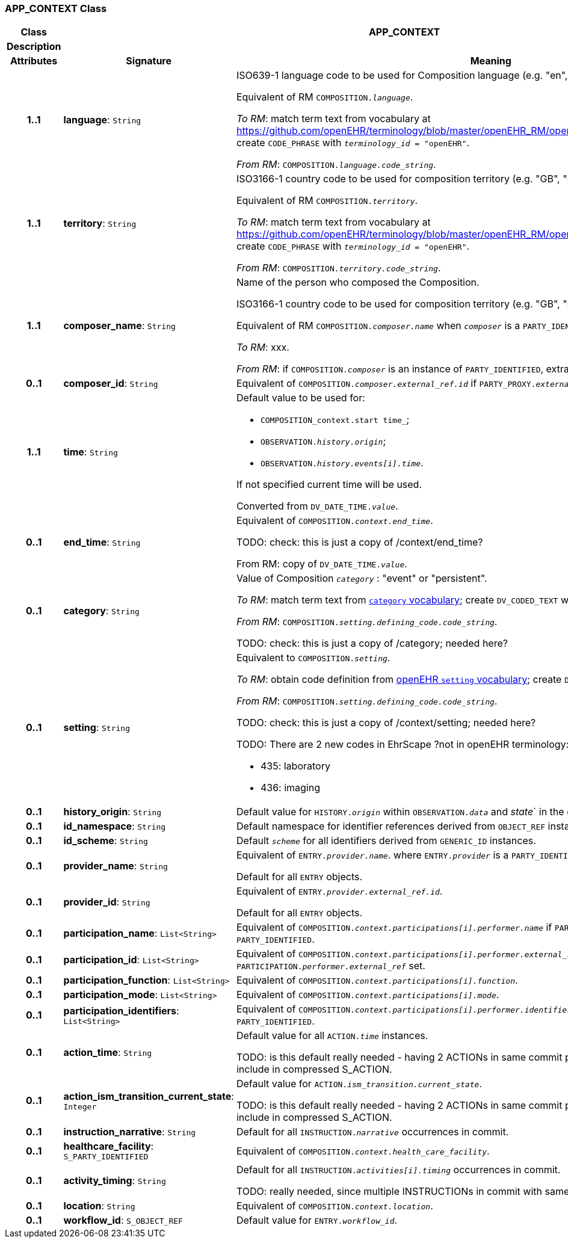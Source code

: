 === APP_CONTEXT Class

[cols="^1,3,5"]
|===
h|*Class*
2+^h|*APP_CONTEXT*

h|*Description*
2+a|

h|*Attributes*
^h|*Signature*
^h|*Meaning*

h|*1..1*
|*language*: `String`
a|ISO639-1 language code to be used for Composition language (e.g. "en", "de", …).

Equivalent of RM `COMPOSITION._language_`.

_To RM_: match term text from vocabulary at https://github.com/openEHR/terminology/blob/master/openEHR_RM/openehr_external_terminologies.xml#L263; create `CODE_PHRASE` with `_terminology_id_ = "openEHR"`.

_From RM_: `COMPOSITION._language.code_string_`.

h|*1..1*
|*territory*: `String`
a|ISO3166-1 country code to be used for composition territory (e.g. "GB", "DE", …).

Equivalent of RM `COMPOSITION._territory_`.

_To RM_: match term text from vocabulary at https://github.com/openEHR/terminology/blob/master/openEHR_RM/openehr_external_terminologies.xml#L2; create `CODE_PHRASE` with `_terminology_id_ = "openEHR"`.

_From RM_: `COMPOSITION._territory.code_string_`.

h|*1..1*
|*composer_name*: `String`
a|Name of the person who composed the Composition.

ISO3166-1 country code to be used for composition territory (e.g. "GB", "DE", …).

Equivalent of RM `COMPOSITION._composer.name_` when `_composer_` is a `PARTY_IDENTIFIED`.

_To RM_: xxx.

_From RM_: if `COMPOSITION._composer_` is an instance of `PARTY_IDENTIFIED`, extract `_composer.name_`.

h|*0..1*
|*composer_id*: `String`
a|Equivalent of `COMPOSITION._composer.external_ref.id_` if `PARTY_PROXY._external_ref_` set.

h|*1..1*
|*time*: `String`
a|Default value to be used for:

* `COMPOSITION_context.start time_`;
* `OBSERVATION._history.origin_`;
* `OBSERVATION._history.events[i].time_`.

If not specified current time will be used.

Converted from `DV_DATE_TIME._value_`.

h|*0..1*
|*end_time*: `String`
a|Equivalent of `COMPOSITION._context.end_time_`.

TODO: check: this is just a copy of /context/end_time?

From RM: copy of `DV_DATE_TIME._value_`.

h|*0..1*
|*category*: `String`
a|Value of Composition `_category_` : "event" or "persistent".

_To RM_: match term text from https://github.com/openEHR/terminology/blob/master/openEHR_RM/en/openehr_terminology.xml#L35[`category` vocabulary]; create `DV_CODED_TEXT` with `_terminology_id_ = "openEHR"`.

_From RM_: `COMPOSITION._setting.defining_code.code_string_`.

TODO: check: this is just a copy of /category; needed here?

h|*0..1*
|*setting*: `String`
a|Equivalent to `COMPOSITION._setting_`.

_To RM_: obtain code definition from https://github.com/openEHR/terminology/blob/master/openEHR_RM/en/openehr_terminology.xml#L307[openEHR `setting` vocabulary]; create `DV_CODED_TEXT`.

_From RM_: `COMPOSITION._setting.defining_code.code_string_`.

TODO: check: this is just a copy of /context/setting; needed here?

TODO: There are 2 new codes in EhrScape ?not in openEHR terminology:

* 435: laboratory
* 436: imaging

h|*0..1*
|*history_origin*: `String`
a|Default value for `HISTORY._origin_` within `OBSERVATION._data_` and _state_` in the commit.

h|*0..1*
|*id_namespace*: `String`
a|Default namespace for identifier references derived from `OBJECT_REF` instances.

h|*0..1*
|*id_scheme*: `String`
a|Default `_scheme_` for all identifiers derived from `GENERIC_ID` instances.

h|*0..1*
|*provider_name*: `String`
a|Equivalent of `ENTRY._provider.name_`. where `ENTRY._provider_` is a `PARTY_IDENTIFIED`.

Default for all `ENTRY` objects.

h|*0..1*
|*provider_id*: `String`
a|Equivalent of `ENTRY._provider.external_ref.id_`.

Default for all `ENTRY` objects.

h|*0..1*
|*participation_name*: `List<String>`
a|Equivalent of `COMPOSITION._context.participations[i].performer.name_` if `PARTICIPATION._performer_` of type `PARTY_IDENTIFIED`.

h|*0..1*
|*participation_id*: `List<String>`
a|Equivalent of `COMPOSITION._context.participations[i].performer.external_ref.id_` if `PARTICIPATION._performer.external_ref_` set.

h|*0..1*
|*participation_function*: `List<String>`
a|Equivalent of `COMPOSITION._context.participations[i].function_`.

h|*0..1*
|*participation_mode*: `List<String>`
a|Equivalent of `COMPOSITION._context.participations[i].mode_`.

h|*0..1*
|*participation_identifiers*: `List<String>`
a|Equivalent of `COMPOSITION._context.participations[i].performer.identifiers_` if `PARTICIPATION._performer_` of type `PARTY_IDENTIFIED`.

h|*0..1*
|*action_time*: `String`
a|Default value for all `ACTION._time_` instances.

TODO: is this default really needed - having 2 ACTIONs in same commit probably uncommon. Easier to just include in compressed S_ACTION.

h|*0..1*
|*action_ism_transition_current_state*: `Integer`
a|Default value for `ACTION._ism_transition.current_state_`.

TODO: is this default really needed - having 2 ACTIONs in same commit probably uncommon. Easier to just include in compressed S_ACTION.

h|*0..1*
|*instruction_narrative*: `String`
a|Default for all `INSTRUCTION._narrative_` occurrences in commit.

h|*0..1*
|*healthcare_facility*: `S_PARTY_IDENTIFIED`
a|Equivalent of `COMPOSITION._context.health_care_facility_`.

h|*0..1*
|*activity_timing*: `String`
a|Default for all `INSTRUCTION._activities[i].timing_` occurrences in commit.

TODO: really needed, since multiple INSTRUCTIONs in commit with same timing would be unlilkely.

h|*0..1*
|*location*: `String`
a|Equivalent of `COMPOSITION._context.location_`.

h|*0..1*
|*workflow_id*: `S_OBJECT_REF`
a|Default value for `ENTRY._workflow_id_`.
|===

